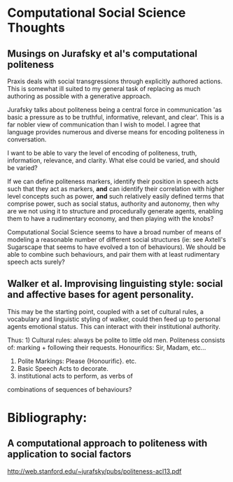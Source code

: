 * Computational Social Science Thoughts

** Musings on Jurafsky et al's computational politeness

Praxis deals with social transgressions through explicitly authored
actions.  This is somewhat ill suited to my general task of replacing
as much authoring as possible with a generative approach.

Jurafsky talks about politeness being a central force in communication
'as basic a pressure as to be truthful, informative, relevant, and
clear'. This is a far nobler view of communication than I wish to
model. I agree that language provides numerous and diverse means for
encoding politeness in conversation.

I want to be able to vary the level of encoding of politeness, truth,
information, relevance, and clarity. What else could be varied, and
should be varied?

If we can define politeness markers, identify their position in speech
acts such that they act as markers, *and* can identify their
correlation with higher level concepts such as power, *and* such
relatively easily defined terms that comprise power, such as social
status, authority and autonomy, then why are we not using it to
structure and procedurally generate agents, enabling them to have a
rudimentary economy, and then playing with the knobs?

Computational Social Science seems to have a broad number of means of
modeling a reasonable number of different social structures (ie: see
Axtell's Sugarscape that seems to have evolved a ton of
behaviours). We should be able to combine such behaviours, and pair
them with at least rudimentary speech acts surely?

** Walker et al. Improvising linguisting style: social and affective bases for agent personality.

This may be the starting point, coupled with a set of cultural rules,
a vocabulary and linguistic styling of walker, could then feed up to
personal agents emotional status. This can interact with their
institutional authority.

Thus: 1) Cultural rules: always be polite to little old
      men. Politeness consists of: marking + following their
      requests. Honourifics: Sir, Madam, etc...  
      2) Polite Markings: Please {Honourific}. etc.  
      3) Basic Speech Acts to decorate.  
      4) institutional acts to perform, as verbs of 
      combinations of sequences of behaviours?



* Bibliography:
** A computational approach to politeness with application to social factors
http://web.stanford.edu/~jurafsky/pubs/politeness-acl13.pdf
